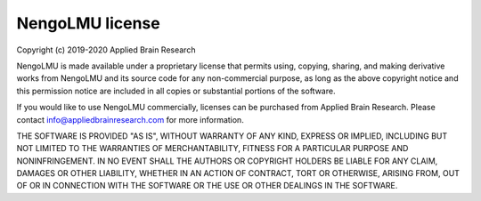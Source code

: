 .. Automatically generated by nengo-bones, do not edit this file directly

****************
NengoLMU license
****************

Copyright (c) 2019-2020 Applied Brain Research

NengoLMU is made available under a proprietary license
that permits using, copying, sharing, and making derivative works from
NengoLMU and its source code for any non-commercial purpose,
as long as the above copyright notice and this permission notice
are included in all copies or substantial portions of the software.

If you would like to use NengoLMU commercially,
licenses can be purchased from Applied Brain Research.
Please contact info@appliedbrainresearch.com for more information.

THE SOFTWARE IS PROVIDED "AS IS", WITHOUT WARRANTY OF ANY KIND, EXPRESS OR
IMPLIED, INCLUDING BUT NOT LIMITED TO THE WARRANTIES OF MERCHANTABILITY,
FITNESS FOR A PARTICULAR PURPOSE AND NONINFRINGEMENT. IN NO EVENT SHALL THE
AUTHORS OR COPYRIGHT HOLDERS BE LIABLE FOR ANY CLAIM, DAMAGES OR OTHER
LIABILITY, WHETHER IN AN ACTION OF CONTRACT, TORT OR OTHERWISE, ARISING FROM,
OUT OF OR IN CONNECTION WITH THE SOFTWARE OR THE USE OR OTHER DEALINGS IN THE
SOFTWARE.
